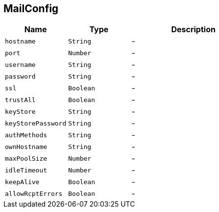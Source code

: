 == MailConfig


[cols=">25%,^25%,50%"]
[frame="topbot"]
|===
^|Name | Type ^| Description

|[[hostname]]`hostname`
|`String`
|-
|[[port]]`port`
|`Number`
|-
|[[username]]`username`
|`String`
|-
|[[password]]`password`
|`String`
|-
|[[ssl]]`ssl`
|`Boolean`
|-
|[[trustAll]]`trustAll`
|`Boolean`
|-
|[[keyStore]]`keyStore`
|`String`
|-
|[[keyStorePassword]]`keyStorePassword`
|`String`
|-
|[[authMethods]]`authMethods`
|`String`
|-
|[[ownHostname]]`ownHostname`
|`String`
|-
|[[maxPoolSize]]`maxPoolSize`
|`Number`
|-
|[[idleTimeout]]`idleTimeout`
|`Number`
|-
|[[keepAlive]]`keepAlive`
|`Boolean`
|-
|[[allowRcptErrors]]`allowRcptErrors`
|`Boolean`
|-|===
